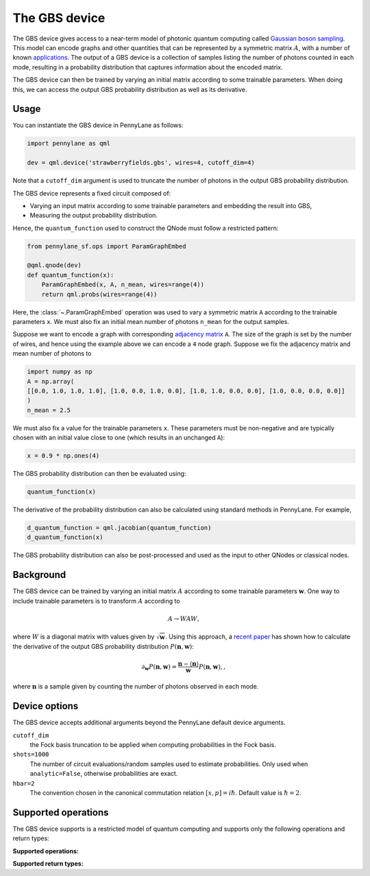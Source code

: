 The GBS device
==============

The GBS device gives access to a near-term model of photonic quantum computing called `Gaussian
boson sampling <https://strawberryfields.ai/photonics/concepts/gbs.html>`__. This model can
encode graphs and other quantities that can be represented by a symmetric matrix :math:`A`, with
a number of known `applications <https://strawberryfields.ai/photonics/applications.html>`__.
The output of a GBS device is a collection of samples listing the number of photons counted in
each mode, resulting in a probability distribution that captures information about the encoded
matrix.

The GBS device can then be trained by varying an initial matrix according to some trainable
parameters. When doing this, we can access the output GBS probability distribution as well as its
derivative.

Usage
~~~~~

You can instantiate the GBS device in PennyLane as follows:

.. code-block:: python

    import pennylane as qml

    dev = qml.device('strawberryfields.gbs', wires=4, cutoff_dim=4)

Note that a ``cutoff_dim`` argument is used to truncate the number of photons in the output GBS
probability distribution.

The GBS device represents a fixed circuit composed of:

- Varying an input matrix according to some trainable parameters and embedding the result
  into GBS,
- Measuring the output probability distribution.

Hence, the ``quantum_function`` used to construct the QNode must follow a restricted pattern:

.. code-block:: python

    from pennylane_sf.ops import ParamGraphEmbed

    @qml.qnode(dev)
    def quantum_function(x):
        ParamGraphEmbed(x, A, n_mean, wires=range(4))
        return qml.probs(wires=range(4))

Here, the :class:`~.ParamGraphEmbed` operation was used to vary a symmetric matrix ``A`` according
to the trainable parameters ``x``. We must also fix an initial mean number of photons ``n_mean``
for the output samples.

Suppose we want to encode a graph with corresponding
`adjacency matrix <https://en.wikipedia.org/wiki/Adjacency_matrix>`__ ``A``. The size of the graph
is set by the number of wires, and hence using the example above we can encode a ``4`` node graph.
Suppose we fix the adjacency matrix and mean number of photons to

.. code-block:: python

    import numpy as np
    A = np.array(
    [[0.0, 1.0, 1.0, 1.0], [1.0, 0.0, 1.0, 0.0], [1.0, 1.0, 0.0, 0.0], [1.0, 0.0, 0.0, 0.0]]
    )
    n_mean = 2.5

We must also fix a value for the trainable parameters ``x``. These parameters must be
non-negative and are typically chosen with an initial value close to one (which results in an
unchanged ``A``):

.. code-block:: python

    x = 0.9 * np.ones(4)

The GBS probability distribution can then be evaluated using:

.. code-block:: python

    quantum_function(x)

The derivative of the probability distribution can also be calculated using standard methods in
PennyLane. For example,

.. code-block:: python

    d_quantum_function = qml.jacobian(quantum_function)
    d_quantum_function(x)

The GBS probability distribution can also be post-processed and used as the input to other QNodes
or classical nodes.

Background
~~~~~~~~~~

The GBS device can be trained by varying an initial matrix :math:`A` according to some trainable
parameters :math:`\mathbf{w}`. One way to include trainable parameters is to transform :math:`A`
according to

.. math::

    A \rightarrow WAW,

where :math:`W` is a diagonal matrix with values given by :math:`\sqrt{\mathbf{w}}`. Using this
approach, a `recent paper <https://arxiv.org/abs/2004.04770>`__ has shown how to calculate the
derivative of the output GBS probability distribution :math:`P(\mathbf{n}, \mathbf{w})`:

.. math::

    \partial_{\mathbf{w}} P(\mathbf{n}, \mathbf{w}) = \frac{\mathbf{n} - \langle\mathbf{n}\rangle}{\mathbf{w}}P(\mathbf{n}, \mathbf{w}),,

where :math:`\mathbf{n}` is a sample given by counting the number of photons observed in each mode.

Device options
~~~~~~~~~~~~~~

The GBS device accepts additional arguments beyond the PennyLane default device arguments.

``cutoff_dim``
    the Fock basis truncation to be applied when computing probabilities in the Fock basis.

``shots=1000``
	The number of circuit evaluations/random samples used to estimate probabilities.
	Only used when ``analytic=False``, otherwise probabilities are exact.

``hbar=2``
	The convention chosen in the canonical commutation relation :math:`[x, p] = i \hbar`.
	Default value is :math:`\hbar=2`.

Supported operations
~~~~~~~~~~~~~~~~~~~~

The GBS device supports is a restricted model of quantum computing and supports only the
following operations and return types:

**Supported operations:**

.. raw:: html

    <div class="summary-table">

.. autosummary::
    :nosignatures:

    ~pennylane_sf.ops.ParamGraphEmbed

.. raw:: html

    </div>

**Supported return types:**

.. raw:: html

    <div class="summary-table">

.. autosummary::
    :nosignatures:

    ~pennylane.probs

.. raw:: html

    </div>
